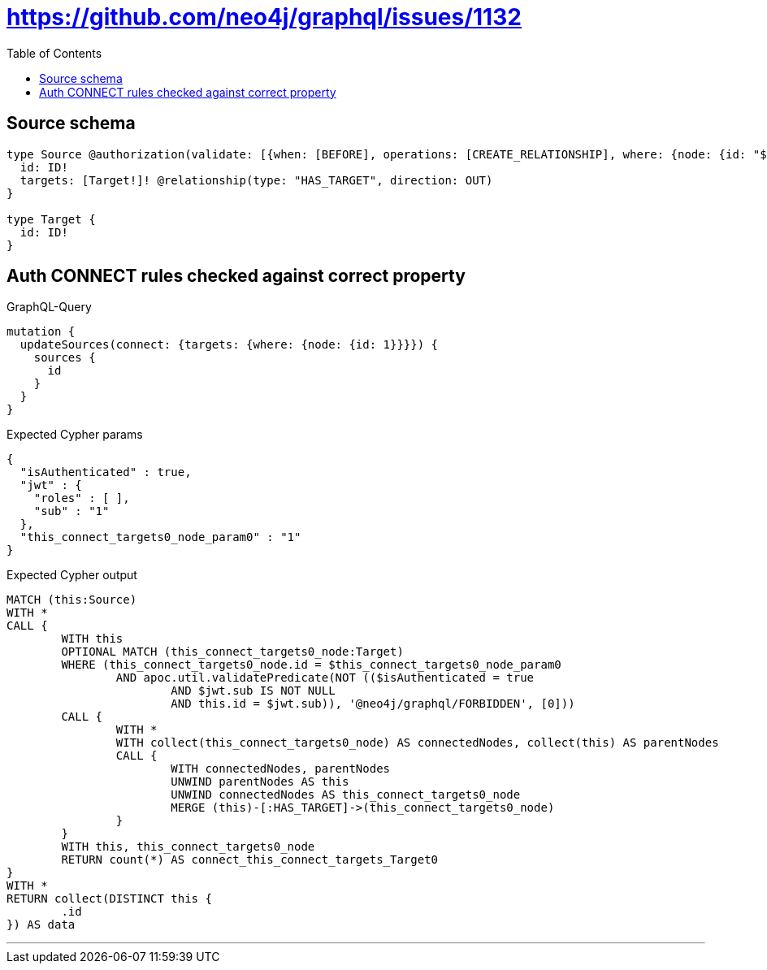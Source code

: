 :toc:

= https://github.com/neo4j/graphql/issues/1132

== Source schema

[source,graphql,schema=true]
----
type Source @authorization(validate: [{when: [BEFORE], operations: [CREATE_RELATIONSHIP], where: {node: {id: "$jwt.sub"}}}]) {
  id: ID!
  targets: [Target!]! @relationship(type: "HAS_TARGET", direction: OUT)
}

type Target {
  id: ID!
}
----
== Auth CONNECT rules checked against correct property

.GraphQL-Query
[source,graphql]
----
mutation {
  updateSources(connect: {targets: {where: {node: {id: 1}}}}) {
    sources {
      id
    }
  }
}
----

.Expected Cypher params
[source,json]
----
{
  "isAuthenticated" : true,
  "jwt" : {
    "roles" : [ ],
    "sub" : "1"
  },
  "this_connect_targets0_node_param0" : "1"
}
----

.Expected Cypher output
[source,cypher]
----
MATCH (this:Source)
WITH *
CALL {
	WITH this
	OPTIONAL MATCH (this_connect_targets0_node:Target)
	WHERE (this_connect_targets0_node.id = $this_connect_targets0_node_param0
		AND apoc.util.validatePredicate(NOT (($isAuthenticated = true
			AND $jwt.sub IS NOT NULL
			AND this.id = $jwt.sub)), '@neo4j/graphql/FORBIDDEN', [0]))
	CALL {
		WITH *
		WITH collect(this_connect_targets0_node) AS connectedNodes, collect(this) AS parentNodes
		CALL {
			WITH connectedNodes, parentNodes
			UNWIND parentNodes AS this
			UNWIND connectedNodes AS this_connect_targets0_node
			MERGE (this)-[:HAS_TARGET]->(this_connect_targets0_node)
		}
	}
	WITH this, this_connect_targets0_node
	RETURN count(*) AS connect_this_connect_targets_Target0
}
WITH *
RETURN collect(DISTINCT this {
	.id
}) AS data
----

'''

